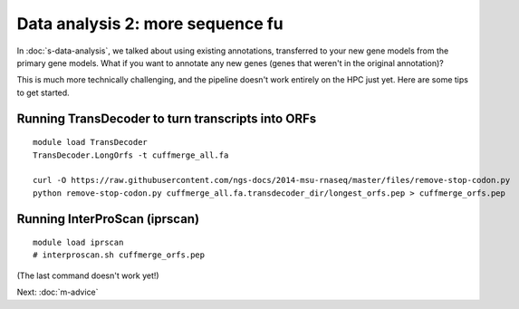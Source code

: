 Data analysis 2: more sequence fu
=================================

In :doc:`s-data-analysis`, we talked about using existing annotations,
transferred to your new gene models from the primary gene models.
What if you want to annotate any new genes (genes that weren't in the
original annotation)?

This is much more technically challenging, and the pipeline doesn't
work entirely on the HPC just yet.  Here are some tips to get started.

Running TransDecoder to turn transcripts into ORFs
--------------------------------------------------

::

   module load TransDecoder
   TransDecoder.LongOrfs -t cuffmerge_all.fa

   curl -O https://raw.githubusercontent.com/ngs-docs/2014-msu-rnaseq/master/files/remove-stop-codon.py
   python remove-stop-codon.py cuffmerge_all.fa.transdecoder_dir/longest_orfs.pep > cuffmerge_orfs.pep
   
Running InterProScan (iprscan)
------------------------------

::

   module load iprscan
   # interproscan.sh cuffmerge_orfs.pep

(The last command doesn't work yet!)

Next: :doc:`m-advice`
